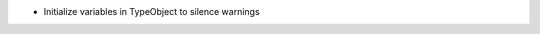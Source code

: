 .. news-prs: 4292

.. news-start-section: Fixes
- Initialize variables in TypeObject to silence warnings
.. news-end-section
